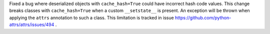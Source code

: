 Fixed a bug where deserialized objects with ``cache_hash=True`` could have incorrect hash code values.
This change breaks classes with ``cache_hash=True`` when a custom ``__setstate__`` is present.
An exception will be thrown when applying the ``attrs`` annotation to such a class.
This limitation is tracked in issue https://github.com/python-attrs/attrs/issues/494 .
